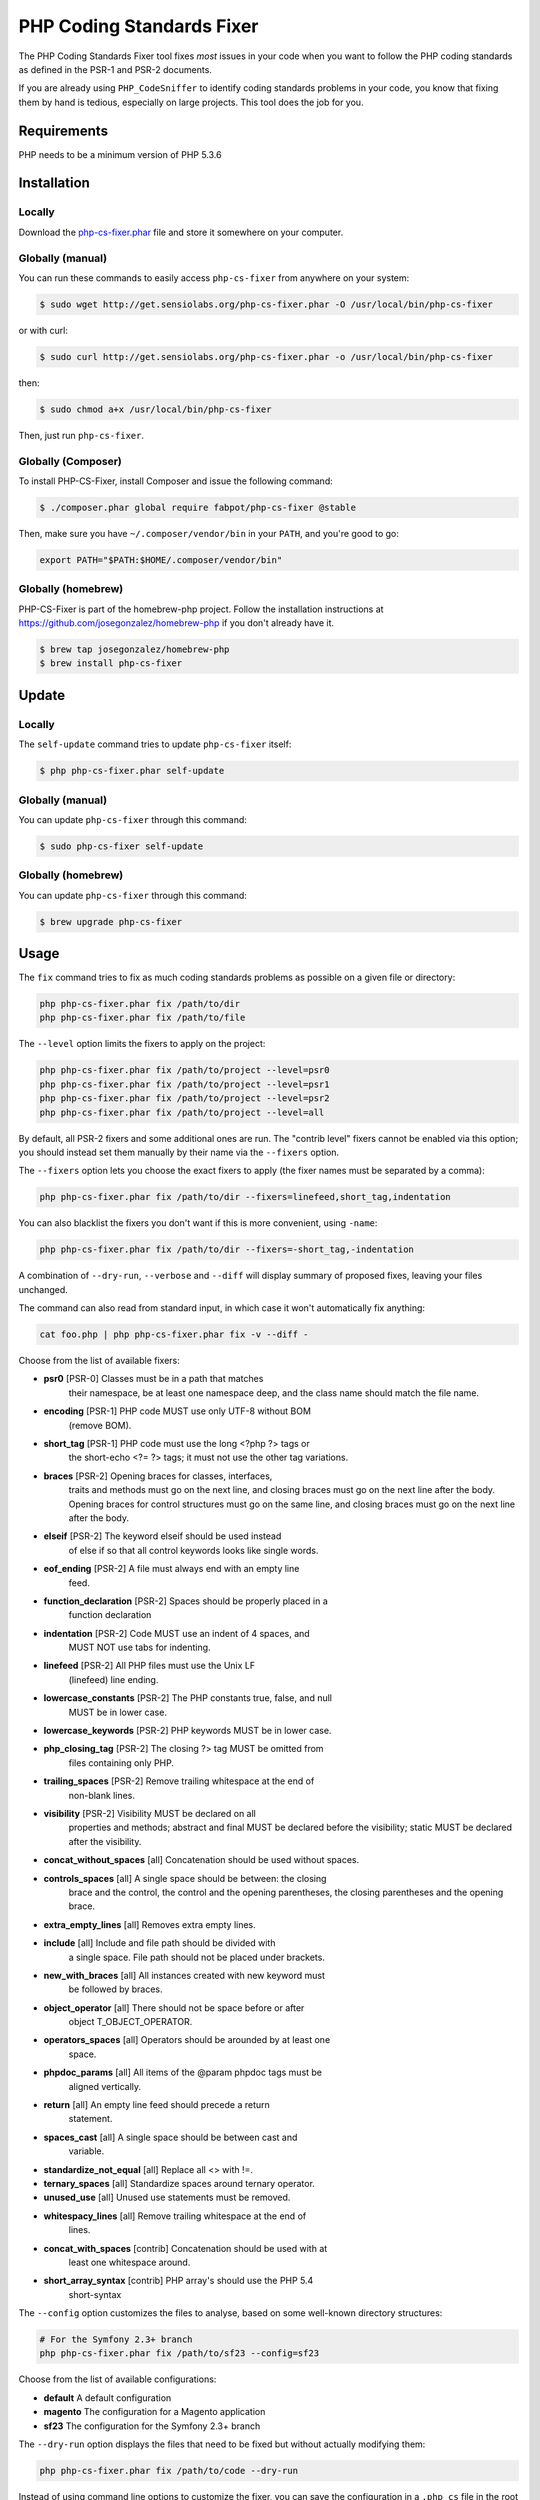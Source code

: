 PHP Coding Standards Fixer
==========================

The PHP Coding Standards Fixer tool fixes *most* issues in your code when you
want to follow the PHP coding standards as defined in the PSR-1 and PSR-2
documents.

If you are already using ``PHP_CodeSniffer`` to identify coding standards
problems in your code, you know that fixing them by hand is tedious, especially
on large projects. This tool does the job for you.

Requirements
------------

PHP needs to be a minimum version of PHP 5.3.6

Installation
------------

Locally
~~~~~~~

Download the `php-cs-fixer.phar`_ file and store it somewhere on your computer.

Globally (manual)
~~~~~~~~~~~~~~~~~

You can run these commands to easily access ``php-cs-fixer`` from anywhere on
your system:

.. code-block:: bash

    $ sudo wget http://get.sensiolabs.org/php-cs-fixer.phar -O /usr/local/bin/php-cs-fixer

or with curl:

.. code-block:: bash

    $ sudo curl http://get.sensiolabs.org/php-cs-fixer.phar -o /usr/local/bin/php-cs-fixer

then:

.. code-block:: bash

    $ sudo chmod a+x /usr/local/bin/php-cs-fixer

Then, just run ``php-cs-fixer``.

Globally (Composer)
~~~~~~~~~~~~~~~~~~~

To install PHP-CS-Fixer, install Composer and issue the following command:

.. code-block:: bash

    $ ./composer.phar global require fabpot/php-cs-fixer @stable

Then, make sure you have ``~/.composer/vendor/bin`` in your ``PATH``, and
you're good to go:

.. code-block:: bash

    export PATH="$PATH:$HOME/.composer/vendor/bin"

Globally (homebrew)
~~~~~~~~~~~~~~~~~~~

PHP-CS-Fixer is part of the homebrew-php project. Follow the installation
instructions at https://github.com/josegonzalez/homebrew-php if you don't
already have it.

.. code-block:: bash

    $ brew tap josegonzalez/homebrew-php
    $ brew install php-cs-fixer

Update
------

Locally
~~~~~~~

The ``self-update`` command tries to update ``php-cs-fixer`` itself:

.. code-block:: bash

    $ php php-cs-fixer.phar self-update

Globally (manual)
~~~~~~~~~~~~~~~~~

You can update ``php-cs-fixer`` through this command:

.. code-block:: bash

    $ sudo php-cs-fixer self-update

Globally (homebrew)
~~~~~~~~~~~~~~~~~~~

You can update ``php-cs-fixer`` through this command:

.. code-block:: bash

    $ brew upgrade php-cs-fixer

Usage
-----

The ``fix`` command tries to fix as much coding standards
problems as possible on a given file or directory:

.. code-block:: bash

    php php-cs-fixer.phar fix /path/to/dir
    php php-cs-fixer.phar fix /path/to/file

The ``--level`` option limits the fixers to apply on the
project:

.. code-block:: bash

    php php-cs-fixer.phar fix /path/to/project --level=psr0
    php php-cs-fixer.phar fix /path/to/project --level=psr1
    php php-cs-fixer.phar fix /path/to/project --level=psr2
    php php-cs-fixer.phar fix /path/to/project --level=all

By default, all PSR-2 fixers and some additional ones are run. The "contrib
level" fixers cannot be enabled via this option; you should instead set them
manually by their name via the ``--fixers`` option.

The ``--fixers`` option lets you choose the exact fixers to
apply (the fixer names must be separated by a comma):

.. code-block:: bash

    php php-cs-fixer.phar fix /path/to/dir --fixers=linefeed,short_tag,indentation

You can also blacklist the fixers you don't want if this is more convenient,
using ``-name``:

.. code-block:: bash

    php php-cs-fixer.phar fix /path/to/dir --fixers=-short_tag,-indentation

A combination of ``--dry-run``, ``--verbose`` and ``--diff`` will
display summary of proposed fixes, leaving your files unchanged.

The command can also read from standard input, in which case it won't
automatically fix anything:

.. code-block:: bash

    cat foo.php | php php-cs-fixer.phar fix -v --diff -

Choose from the list of available fixers:

* **psr0** [PSR-0] Classes must be in a path that matches
   their namespace, be at least one namespace deep,
   and the class name should match the file name.

* **encoding** [PSR-1] PHP code MUST use only UTF-8 without BOM
   (remove BOM).

* **short_tag** [PSR-1] PHP code must use the long <?php ?> tags or
   the short-echo <?= ?> tags; it must not use the
   other tag variations.

* **braces** [PSR-2] Opening braces for classes, interfaces,
   traits and methods must go on the next line, and
   closing braces must go on the next line after the
   body. Opening braces for control structures must go
   on the same line, and closing braces must go on the
   next line after the body.

* **elseif** [PSR-2] The keyword elseif should be used instead
   of else if so that all control keywords looks like
   single words.

* **eof_ending** [PSR-2] A file must always end with an empty line
   feed.

* **function_declaration** [PSR-2] Spaces should be properly placed in a
   function declaration

* **indentation** [PSR-2] Code MUST use an indent of 4 spaces, and
   MUST NOT use tabs for indenting.

* **linefeed** [PSR-2] All PHP files must use the Unix LF
   (linefeed) line ending.

* **lowercase_constants** [PSR-2] The PHP constants true, false, and null
   MUST be in lower case.

* **lowercase_keywords** [PSR-2] PHP keywords MUST be in lower case.

* **php_closing_tag** [PSR-2] The closing ?> tag MUST be omitted from
   files containing only PHP.

* **trailing_spaces** [PSR-2] Remove trailing whitespace at the end of
   non-blank lines.

* **visibility** [PSR-2] Visibility MUST be declared on all
   properties and methods; abstract and final MUST be
   declared before the visibility; static MUST be
   declared after the visibility.

* **concat_without_spaces** [all] Concatenation should be used without spaces.

* **controls_spaces** [all] A single space should be between: the closing
   brace and the control, the control and the opening
   parentheses, the closing parentheses and the
   opening brace.

* **extra_empty_lines** [all] Removes extra empty lines.

* **include** [all] Include and file path should be divided with
   a single space. File path should not be placed
   under brackets.

* **new_with_braces** [all] All instances created with new keyword must
   be followed by braces.

* **object_operator** [all] There should not be space before or after
   object T_OBJECT_OPERATOR.

* **operators_spaces** [all] Operators should be arounded by at least one
   space.

* **phpdoc_params** [all] All items of the @param phpdoc tags must be
   aligned vertically.

* **return** [all] An empty line feed should precede a return
   statement.

* **spaces_cast** [all] A single space should be between cast and
   variable.

* **standardize_not_equal** [all] Replace all <> with !=.

* **ternary_spaces** [all] Standardize spaces around ternary operator.

* **unused_use** [all] Unused use statements must be removed.

* **whitespacy_lines** [all] Remove trailing whitespace at the end of
   lines.

* **concat_with_spaces** [contrib] Concatenation should be used with at
   least one whitespace around.

* **short_array_syntax** [contrib] PHP array's should use the PHP 5.4
   short-syntax


The ``--config`` option customizes the files to analyse, based
on some well-known directory structures:

.. code-block:: bash

    # For the Symfony 2.3+ branch
    php php-cs-fixer.phar fix /path/to/sf23 --config=sf23

Choose from the list of available configurations:

* **default** A default configuration

* **magento** The configuration for a Magento application

* **sf23**    The configuration for the Symfony 2.3+ branch

The ``--dry-run`` option displays the files that need to be
fixed but without actually modifying them:

.. code-block:: bash

    php php-cs-fixer.phar fix /path/to/code --dry-run

Instead of using command line options to customize the fixer, you can save the
configuration in a ``.php_cs`` file in the root directory of
your project. The file must return an instance of
`Symfony\CS\ConfigInterface`, which lets you configure the fixers, the files,
and directories that need to be analyzed:

.. code-block:: php

    <?php

    $finder = Symfony\CS\Finder\DefaultFinder::create()
        ->exclude('somedir')
        ->in(__DIR__)
    ;

    return Symfony\CS\Config\Config::create()
        ->fixers(array('indentation', 'elseif'))
        ->finder($finder)
    ;

You may also use a blacklist for the Fixers instead of the above shown whitelist approach.
The following example shows how to use all Fixers but the `psr0` fixer.
Note the additional ``-`` in front of the Fixer name.

.. code-block:: php

    <?php

    $finder = Symfony\CS\Finder\DefaultFinder::create()
        ->exclude('somedir')
        ->in(__DIR__)
    ;

    return Symfony\CS\Config\Config::create()
        ->fixers(array('-psr0'))
        ->finder($finder)
    ;

With the ``--config-file`` option you can specify the path to the
``.php_cs`` file.

Helpers
-------

Dedicated plugins exist for:

* `Vim`_
* `Sublime Text`_
* `NetBeans`_
* `PhpStorm`_

Contribute
----------

The tool comes with quite a few built-in fixers and finders, but everyone is
more than welcome to `contribute`_ more of them.

Fixers
~~~~~~

A *fixer* is a class that tries to fix one CS issue (a ``Fixer`` class must
implement ``FixerInterface``).

Configs
~~~~~~~

A *config* knows about the CS level and the files and directories that must be
scanned by the tool when run in the directory of your project. It is useful for
projects that follow a well-known directory structures (like for Symfony
projects for instance).

.. _php-cs-fixer.phar: http://get.sensiolabs.org/php-cs-fixer.phar
.. _Vim:               https://github.com/stephpy/vim-php-cs-fixer
.. _Sublime Text:      https://github.com/benmatselby/sublime-phpcs
.. _NetBeans:          http://plugins.netbeans.org/plugin/49042/php-cs-fixer
.. _PhpStorm:          http://arnolog.net/post/92715936483/use-fabpots-php-cs-fixer-tool-in-phpstorm-in-2-steps
.. _contribute:        https://github.com/fabpot/php-cs-fixer
